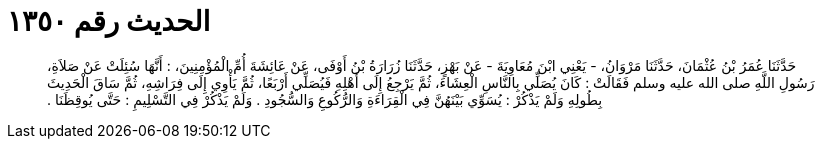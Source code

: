 
= الحديث رقم ١٣٥٠

[quote.hadith]
حَدَّثَنَا عُمَرُ بْنُ عُثْمَانَ، حَدَّثَنَا مَرْوَانُ، - يَعْنِي ابْنَ مُعَاوِيَةَ - عَنْ بَهْزٍ، حَدَّثَنَا زُرَارَةُ بْنُ أَوْفَى، عَنْ عَائِشَةَ أُمِّ الْمُؤْمِنِينَ، ‏:‏ أَنَّهَا سُئِلَتْ عَنْ صَلاَةِ، رَسُولِ اللَّهِ صلى الله عليه وسلم فَقَالَتْ ‏:‏ كَانَ يُصَلِّي بِالنَّاسِ الْعِشَاءَ، ثُمَّ يَرْجِعُ إِلَى أَهْلِهِ فَيُصَلِّي أَرْبَعًا، ثُمَّ يَأْوِي إِلَى فِرَاشِهِ، ثُمَّ سَاقَ الْحَدِيثَ بِطُولِهِ وَلَمْ يَذْكُرْ ‏:‏ يُسَوِّي بَيْنَهُنَّ فِي الْقِرَاءَةِ وَالرُّكُوعِ وَالسُّجُودِ ‏.‏ وَلَمْ يَذْكُرْ فِي التَّسْلِيمِ ‏:‏ حَتَّى يُوقِظَنَا ‏.‏